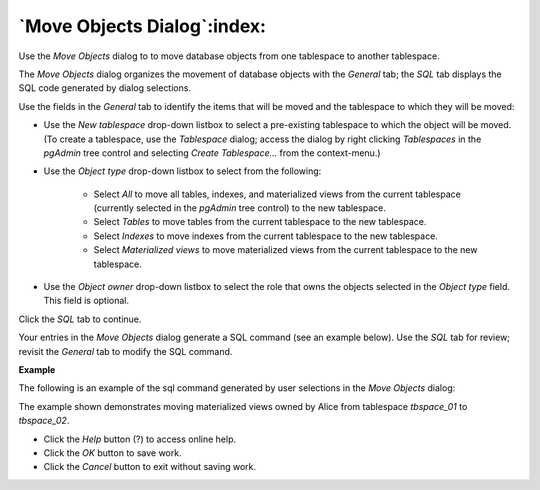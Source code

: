 .. _move_objects:

****************************
`Move Objects Dialog`:index:
****************************

Use the *Move Objects* dialog to to move database objects from one tablespace to another tablespace.

The *Move Objects* dialog organizes the movement of database objects with the *General* tab; the *SQL* tab displays the SQL code generated by dialog selections.

.. image:: images/move_objects_general.png
    :alt: Move objects dialog general tab

Use the fields in the *General* tab to identify the items that will be moved and the tablespace to which they will be moved:

* Use the *New tablespace* drop-down listbox to select a pre-existing tablespace to which the object will be moved. (To create a tablespace, use the *Tablespace* dialog; access the dialog by right clicking *Tablespaces* in the *pgAdmin* tree control and selecting *Create Tablespace...* from the context-menu.)
* Use the *Object type* drop-down listbox to select from the following:

   * Select *All* to move all tables, indexes, and materialized views from the current tablespace (currently selected in the *pgAdmin* tree control) to the new tablespace.
   * Select *Tables* to move tables from the current tablespace to the new tablespace.
   * Select *Indexes* to move indexes from the current tablespace to the new tablespace.
   * Select *Materialized views* to move materialized views from the current tablespace to the new tablespace.

* Use the *Object owner* drop-down listbox to select the role that owns the objects selected in the *Object type* field. This field is optional.

Click the *SQL* tab to continue.

Your entries in the *Move Objects* dialog generate a SQL command (see an example below). Use the *SQL* tab for review; revisit the *General* tab to modify the SQL command.

**Example**

The following is an example of the sql command generated by user selections in the *Move Objects* dialog:

.. image:: images/move_objects_sql.png
    :alt: Move Objects dialog sql tab

The example shown demonstrates moving materialized views owned by Alice from tablespace *tbspace_01* to *tbspace_02*.

* Click the *Help* button (?) to access online help.
* Click the *OK* button to save work.
* Click the *Cancel* button to exit without saving work.



